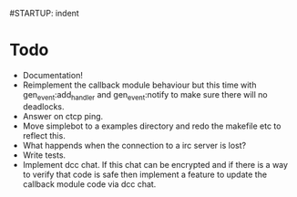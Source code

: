 #STARTUP: indent

* Todo
  - Documentation!
  - Reimplement the callback module behaviour but this time with
    gen_event:add_handler and gen_event:notify to make sure there will
    no deadlocks.
  - Answer on ctcp ping.
  - Move simplebot to a examples directory and redo the makefile etc
    to reflect this.
  - What happends when the connection to a irc server is lost?
  - Write tests.
  - Implement dcc chat. If this chat can be encrypted and if there is
    a way to verify that code is safe then implement a feature to
    update the callback module code via dcc chat.


